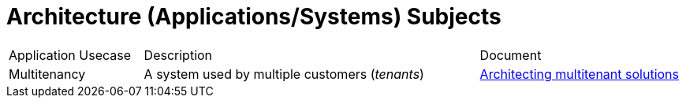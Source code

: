 = Architecture (Applications/Systems) Subjects
:toc:
:icons: font
:source-highlighter: rouge
:imagesdir: ./images

[cols="20,50,30"]
|===
|Application Usecase|Description|Document
|Multitenancy
| A system used by multiple customers (_tenants_)
|xref:multi-tenancy/README.adoc[Architecting multitenant solutions]

|===